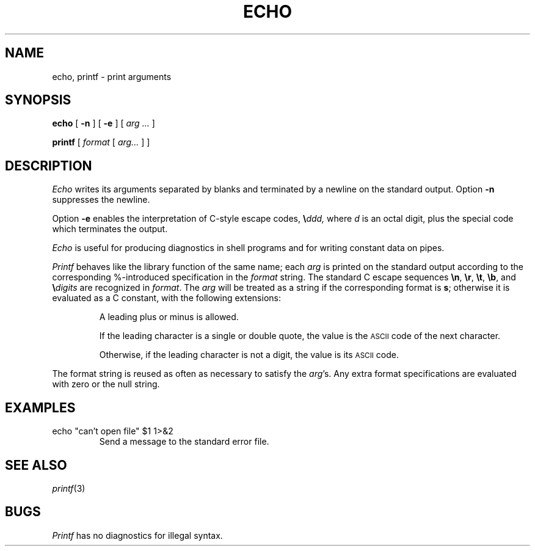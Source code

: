 .TH ECHO 1 
.CT 1 shell
.SH NAME
echo, printf \- print arguments
.SH SYNOPSIS
.B echo
[
.B -n
]
[
.B -e
]
[
.I arg ...
]
.PP
.B printf
[
.I format
[
.I arg...
]
]
.SH DESCRIPTION
.I Echo
writes its arguments separated by blanks and terminated by
a newline on the standard output.
Option
.B -n
suppresses the newline.
.PP
Option 
.B -e
enables the interpretation of C-style escape codes,
.LR \eb ,
.LR \ef ,
.LR \en ,
.LR \er ,
.LR \et ,
.LR \e\e ,
.L and 
.BI \e ddd,
where
.I d
is an octal digit,
plus the special code
.LR \ec ,
which terminates the output.
.PP
.I Echo
is useful for producing diagnostics in
shell programs and for writing constant data on pipes.
.PP
.I Printf
behaves like the library function of the same name; each
.I arg
is printed on the standard output according to the corresponding
\&%-introduced specification in the
.I format
string.  The standard C escape sequences
.BR \en ,
.BR \er ,
.BR \et ,
.BR \eb ,
and
.BI \e digits
are recognized in
.IR format .
The
.I arg
will be treated as a string if the corresponding format is
.BR s ;
otherwise it is evaluated as a C constant, with the following extensions:
.IP
A leading plus or minus is allowed.
.IP
If the leading character is a single or double quote, the value is the
.SM ASCII
code of the next character.
.IP
Otherwise, if the leading character is not a digit, the value is its
.SM ASCII
code.
.PP
The format string is reused as often as necessary to satisfy the
.IR arg "'s."
Any extra format specifications are evaluated with zero or the null string.
.SH EXAMPLES
.TP
.L
echo "can't open file" $1 1>&2
Send a message to the standard error file.
.SH SEE ALSO
.IR printf (3)
.SH BUGS
.I Printf
has no diagnostics for illegal syntax.
